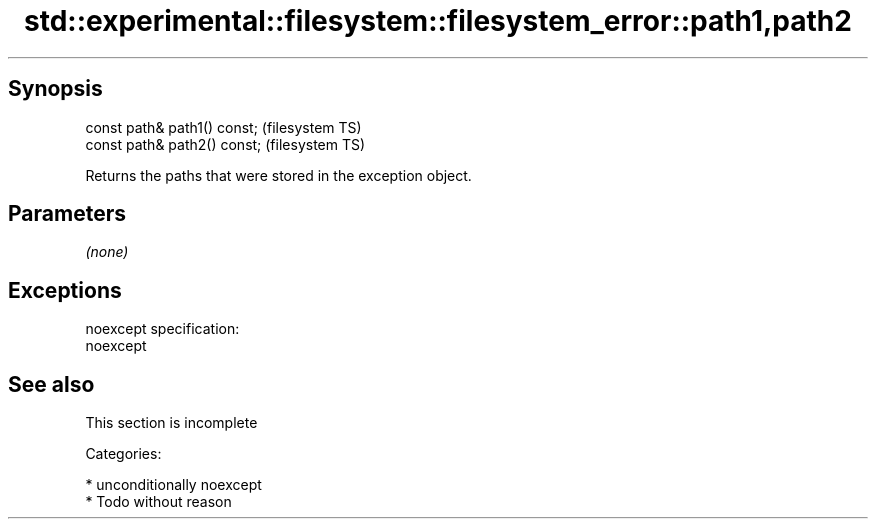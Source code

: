 .TH std::experimental::filesystem::filesystem_error::path1,path2 3 "Sep  4 2015" "2.0 | http://cppreference.com" "C++ Standard Libary"
.SH Synopsis
   const path& path1() const;  (filesystem TS)
   const path& path2() const;  (filesystem TS)

   Returns the paths that were stored in the exception object.

.SH Parameters

   \fI(none)\fP

.SH Exceptions

   noexcept specification:
   noexcept

.SH See also

    This section is incomplete

   Categories:

     * unconditionally noexcept
     * Todo without reason
